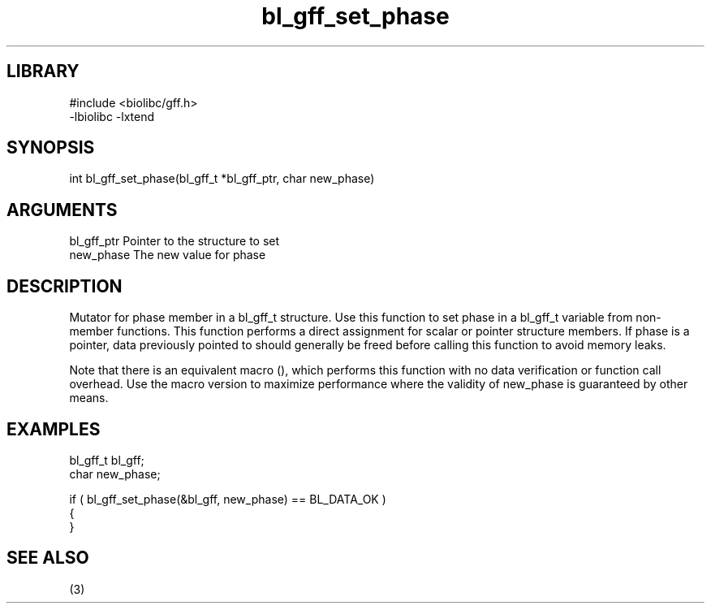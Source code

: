 \" Generated by c2man from bl_gff_set_phase.c
.TH bl_gff_set_phase 3

.SH LIBRARY
\" Indicate #includes, library name, -L and -l flags
.nf
.na
#include <biolibc/gff.h>
-lbiolibc -lxtend
.ad
.fi

\" Convention:
\" Underline anything that is typed verbatim - commands, etc.
.SH SYNOPSIS
.PP
.nf 
.na
int     bl_gff_set_phase(bl_gff_t *bl_gff_ptr, char new_phase)
.ad
.fi

.SH ARGUMENTS
.nf
.na
bl_gff_ptr      Pointer to the structure to set
new_phase       The new value for phase
.ad
.fi

.SH DESCRIPTION

Mutator for phase member in a bl_gff_t structure.
Use this function to set phase in a bl_gff_t variable
from non-member functions.  This function performs a direct
assignment for scalar or pointer structure members.  If
phase is a pointer, data previously pointed to should
generally be freed before calling this function to avoid memory
leaks.

Note that there is an equivalent macro (), which performs
this function with no data verification or function call overhead.
Use the macro version to maximize performance where the validity
of new_phase is guaranteed by other means.

.SH EXAMPLES
.nf
.na

bl_gff_t        bl_gff;
char            new_phase;

if ( bl_gff_set_phase(&bl_gff, new_phase) == BL_DATA_OK )
{
}
.ad
.fi

.SH SEE ALSO

(3)

